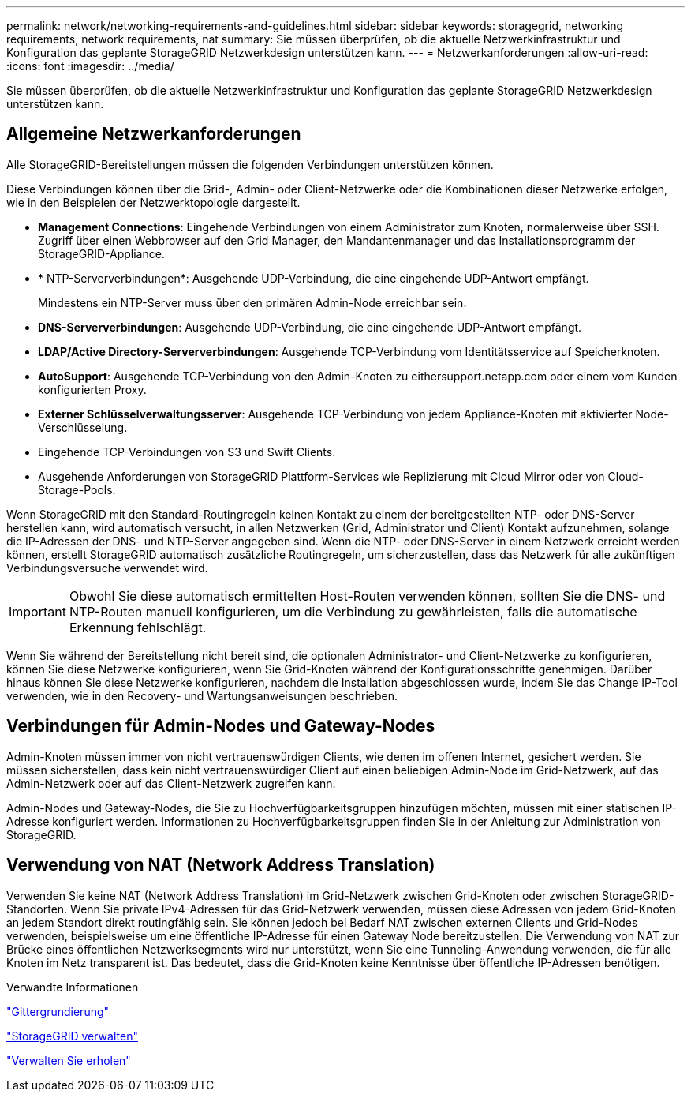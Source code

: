 ---
permalink: network/networking-requirements-and-guidelines.html 
sidebar: sidebar 
keywords: storagegrid, networking requirements, network requirements, nat 
summary: Sie müssen überprüfen, ob die aktuelle Netzwerkinfrastruktur und Konfiguration das geplante StorageGRID Netzwerkdesign unterstützen kann. 
---
= Netzwerkanforderungen
:allow-uri-read: 
:icons: font
:imagesdir: ../media/


[role="lead"]
Sie müssen überprüfen, ob die aktuelle Netzwerkinfrastruktur und Konfiguration das geplante StorageGRID Netzwerkdesign unterstützen kann.



== Allgemeine Netzwerkanforderungen

Alle StorageGRID-Bereitstellungen müssen die folgenden Verbindungen unterstützen können.

Diese Verbindungen können über die Grid-, Admin- oder Client-Netzwerke oder die Kombinationen dieser Netzwerke erfolgen, wie in den Beispielen der Netzwerktopologie dargestellt.

* *Management Connections*: Eingehende Verbindungen von einem Administrator zum Knoten, normalerweise über SSH. Zugriff über einen Webbrowser auf den Grid Manager, den Mandantenmanager und das Installationsprogramm der StorageGRID-Appliance.
* * NTP-Serververbindungen*: Ausgehende UDP-Verbindung, die eine eingehende UDP-Antwort empfängt.
+
Mindestens ein NTP-Server muss über den primären Admin-Node erreichbar sein.

* *DNS-Serververbindungen*: Ausgehende UDP-Verbindung, die eine eingehende UDP-Antwort empfängt.
* *LDAP/Active Directory-Serververbindungen*: Ausgehende TCP-Verbindung vom Identitätsservice auf Speicherknoten.
* *AutoSupport*: Ausgehende TCP-Verbindung von den Admin-Knoten zu eithersupport.netapp.com oder einem vom Kunden konfigurierten Proxy.
* *Externer Schlüsselverwaltungsserver*: Ausgehende TCP-Verbindung von jedem Appliance-Knoten mit aktivierter Node-Verschlüsselung.
* Eingehende TCP-Verbindungen von S3 und Swift Clients.
* Ausgehende Anforderungen von StorageGRID Plattform-Services wie Replizierung mit Cloud Mirror oder von Cloud-Storage-Pools.


Wenn StorageGRID mit den Standard-Routingregeln keinen Kontakt zu einem der bereitgestellten NTP- oder DNS-Server herstellen kann, wird automatisch versucht, in allen Netzwerken (Grid, Administrator und Client) Kontakt aufzunehmen, solange die IP-Adressen der DNS- und NTP-Server angegeben sind. Wenn die NTP- oder DNS-Server in einem Netzwerk erreicht werden können, erstellt StorageGRID automatisch zusätzliche Routingregeln, um sicherzustellen, dass das Netzwerk für alle zukünftigen Verbindungsversuche verwendet wird.


IMPORTANT: Obwohl Sie diese automatisch ermittelten Host-Routen verwenden können, sollten Sie die DNS- und NTP-Routen manuell konfigurieren, um die Verbindung zu gewährleisten, falls die automatische Erkennung fehlschlägt.

Wenn Sie während der Bereitstellung nicht bereit sind, die optionalen Administrator- und Client-Netzwerke zu konfigurieren, können Sie diese Netzwerke konfigurieren, wenn Sie Grid-Knoten während der Konfigurationsschritte genehmigen. Darüber hinaus können Sie diese Netzwerke konfigurieren, nachdem die Installation abgeschlossen wurde, indem Sie das Change IP-Tool verwenden, wie in den Recovery- und Wartungsanweisungen beschrieben.



== Verbindungen für Admin-Nodes und Gateway-Nodes

Admin-Knoten müssen immer von nicht vertrauenswürdigen Clients, wie denen im offenen Internet, gesichert werden. Sie müssen sicherstellen, dass kein nicht vertrauenswürdiger Client auf einen beliebigen Admin-Node im Grid-Netzwerk, auf das Admin-Netzwerk oder auf das Client-Netzwerk zugreifen kann.

Admin-Nodes und Gateway-Nodes, die Sie zu Hochverfügbarkeitsgruppen hinzufügen möchten, müssen mit einer statischen IP-Adresse konfiguriert werden. Informationen zu Hochverfügbarkeitsgruppen finden Sie in der Anleitung zur Administration von StorageGRID.



== Verwendung von NAT (Network Address Translation)

Verwenden Sie keine NAT (Network Address Translation) im Grid-Netzwerk zwischen Grid-Knoten oder zwischen StorageGRID-Standorten. Wenn Sie private IPv4-Adressen für das Grid-Netzwerk verwenden, müssen diese Adressen von jedem Grid-Knoten an jedem Standort direkt routingfähig sein. Sie können jedoch bei Bedarf NAT zwischen externen Clients und Grid-Nodes verwenden, beispielsweise um eine öffentliche IP-Adresse für einen Gateway Node bereitzustellen. Die Verwendung von NAT zur Brücke eines öffentlichen Netzwerksegments wird nur unterstützt, wenn Sie eine Tunneling-Anwendung verwenden, die für alle Knoten im Netz transparent ist. Das bedeutet, dass die Grid-Knoten keine Kenntnisse über öffentliche IP-Adressen benötigen.

.Verwandte Informationen
link:../primer/index.html["Gittergrundierung"]

link:../admin/index.html["StorageGRID verwalten"]

link:../maintain/index.html["Verwalten Sie  erholen"]
